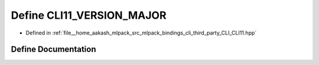 .. _exhale_define_CLI11_8hpp_1a1a2e30d6baa07959d9603aeb27e1bdb4:

Define CLI11_VERSION_MAJOR
==========================

- Defined in :ref:`file__home_aakash_mlpack_src_mlpack_bindings_cli_third_party_CLI_CLI11.hpp`


Define Documentation
--------------------


.. doxygendefine:: CLI11_VERSION_MAJOR

